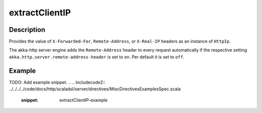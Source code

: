 .. _-extractClientIP-java-:

extractClientIP
===============

Description
-----------
Provides the value of ``X-Forwarded-For``, ``Remote-Address``, or ``X-Real-IP`` headers as an instance of ``HttpIp``.

The akka-http server engine adds the ``Remote-Address`` header to every request automatically if the respective
setting ``akka.http.server.remote-address-header`` is set to ``on``. Per default it is set to ``off``.

Example
-------
TODO: Add example snippet.
.. 
.. includecode2:: ../../../../code/docs/http/scaladsl/server/directives/MiscDirectivesExamplesSpec.scala
  :snippet: extractClientIP-example


